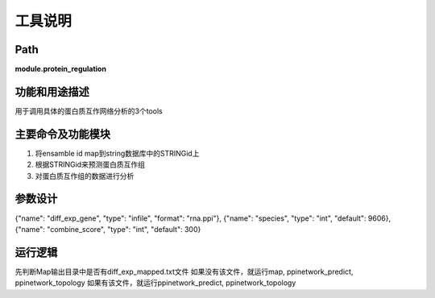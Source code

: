 
工具说明
==========================

Path
-----------

**module.protein_regulation**

功能和用途描述
-----------------------------------

用于调用具体的蛋白质互作网络分析的3个tools

主要命令及功能模块
-----------------------------------
1. 将ensamble id map到string数据库中的STRINGid上
2. 根据STRINGid来预测蛋白质互作组
3. 对蛋白质互作组的数据进行分析

参数设计
-----------------------------------



{"name": "diff_exp_gene", "type": "infile", "format": "rna.ppi"},
{"name": "species", "type": "int", "default": 9606},
{"name": "combine_score", "type": "int", "default": 300}


运行逻辑
-----------------------------------

先判断Map输出目录中是否有diff_exp_mapped.txt文件
如果没有该文件，就运行map, ppinetwork_predict, ppinetwork_topology
如果有该文件，就运行ppinetwork_predict, ppinetwork_topology
